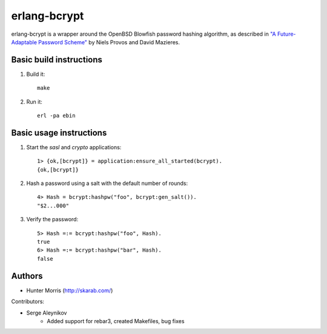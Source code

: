 erlang-bcrypt
=============

erlang-bcrypt is a wrapper around the OpenBSD Blowfish password hashing
algorithm, as described in `"A Future-Adaptable Password Scheme"`_ by Niels
Provos and David Mazieres.

.. _"A Future-Adaptable Password Scheme":
   http://www.openbsd.org/papers/bcrypt-paper.ps

Basic build instructions
------------------------

1. Build it::

        make

2. Run it::

        erl -pa ebin

Basic usage instructions
------------------------

1. Start the `sasl` and `crypto` applications::

        1> {ok,[bcrypt]} = application:ensure_all_started(bcrypt).
        {ok,[bcrypt]}

2. Hash a password using a salt with the default number of rounds::

        4> Hash = bcrypt:hashpw("foo", bcrypt:gen_salt()).
        "$2...000"

3. Verify the password::

        5> Hash =:= bcrypt:hashpw("foo", Hash).
        true
        6> Hash =:= bcrypt:hashpw("bar", Hash).
        false
   
Authors
-------

* Hunter Morris (http://skarab.com/)

Contributors:

* Serge Aleynikov
    * Added support for rebar3, created Makefiles, bug fixes
